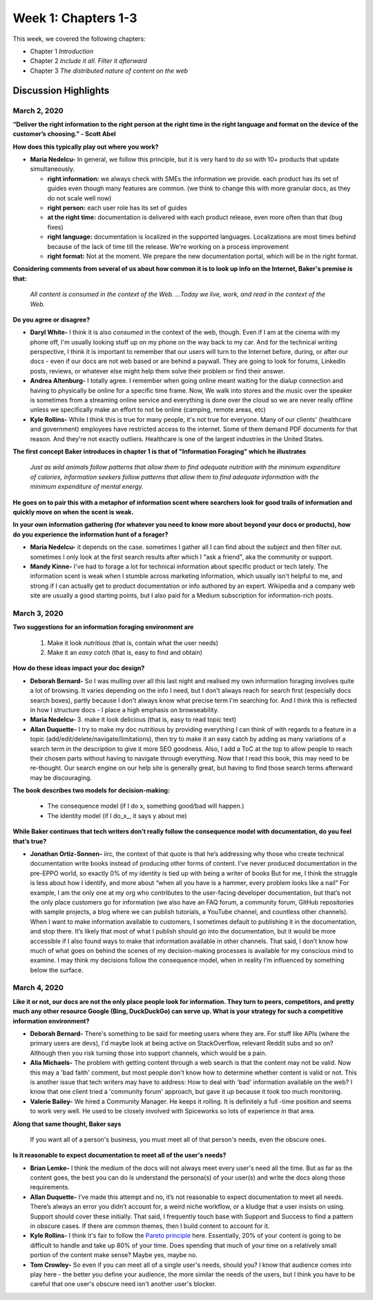 ==================================
Week 1: Chapters 1-3
==================================

This week, we covered the following chapters:

* Chapter 1 *Introduction*
* Chapter 2 *Include it all. Filter it afterward*
* Chapter 3 *The distributed nature of content on the web*

Discussion Highlights
---------------------

March 2, 2020
^^^^^^^^^^^^^

**“Deliver the right information to the right person at the right time in the right language and format on the device of the customer’s choosing.” - Scott Abel**

**How does this typically play out where you work?**

* **Maria Nedelcu-** In general, we follow this principle, but it is very hard to do so with 10+ products that update simultaneously.

  * **right information:** we always check with SMEs the information we provide. each product has its set of guides even though many features are common. (we think to change this with more granular docs, as they do not scale well now)
  * **right person:** each user role has its set of guides
  * **at the right time:** documentation is delivered with each product release, even more often than that (bug fixes)
  * **right language:** documentation is localized in the supported languages. Localizations are most times behind because of the lack of time till the release. We're working on a process improvement
  * **right format:** Not at the moment. We prepare the new documentation portal, which will be in the right format.

**Considering comments from several of us about how common it is to look up info on the Internet, Baker's premise is that:**

  *All content is consumed in the context of the Web. ...Today we live, work, and read in the context of the Web.*

**Do you agree or disagree?**

* **Daryl White-** I think it is also *consumed* in the context of the web, though. Even if I am at the cinema with my phone off, I'm usually looking stuff up on my phone on the way back to my car. And for the technical writing perspective, I think it is important to remember that our users will turn to the Internet before, during, or after our docs - even if our docs are not web based or are behind a paywall. They are going to look for forums, LinkedIn posts, reviews, or whatever else might help them solve their problem or find their answer.

* **Andrea Altenburg-** I totally agree. I remember when going online meant waiting for the dialup connection and having to physically be online for a specific time frame. Now, We walk into stores and the music over the speaker is sometimes from a streaming online service and everything is done over the cloud so we are never really offline unless we specifically make an effort to not be online (camping, remote areas, etc)

* **Kyle Rollins-** While I think this is true for many people, it's not true for everyone. Many of our clients' (healthcare and government) employees have restricted access to the internet. Some of them demand PDF documents for that reason. And they're not exactly outliers. Healthcare is one of the largest industries in the United States.

**The first concept Baker introduces in chapter 1 is that of "Information Foraging" which he illustrates**

  *Just as wild animals follow patterns that allow them to find adequate nutrition with the minimum expenditure of calories, information seekers follow patterns that allow them to find adequate information with the minimum expenditure of mental energy.*

**He goes on to pair this with a metaphor of information scent where searchers look for good trails of information and quickly move on when the scent is weak.**

**In your own information gathering (for whatever you need to know more about beyond your docs or products), how do you experience the information hunt of a forager?**

* **Maria Nedelcu-** it depends on the case. sometimes I gather all I can find about the subject and then filter out. sometimes I only look at the first search results after which I "ask a friend", aka the community or support.

* **Mandy Kinne-** I've had to forage a lot for technical information about specific product or tech lately. The information scent is weak when I stumble across marketing information, which usually isn't helpful to me, and strong if I can actually get to product documentation or info authored by an expert. Wikipedia and a company web site are usually a good starting points, but I also paid for a Medium subscription for information-rich posts.

March 3, 2020
^^^^^^^^^^^^^
**Two suggestions for an information foraging environment are**

  1. Make it look *nutritious* (that is, contain what the user needs)
  2. Make it an *easy catch* (that is, easy to find and obtain)

**How do these ideas impact your doc design?**

* **Deborah Bernard-** So I was mulling over all this last night and realised my own information foraging involves quite a lot of browsing. It varies depending on the info I need, but I don't always reach for search first (especially docs search boxes), partly because I don't always know what precise term I'm searching for. And I think this is reflected in how I structure docs - I place a high emphasis on browseability.
* **Maria Nedelcu-** 3. make it look delicious (that is, easy to read topic text)
* **Allan Duquette-** I try to make my doc nutritious by providing everything I can think of with regards to a feature in a topic (add/edit/delete/navigate/limitations), then try to make it an easy catch by adding as many variations of a search term in the description to give it more SEO goodness. Also, I add a ToC at the top to allow people to reach their chosen parts without having to navigate through everything. Now that I read this book, this may need to be re-thought. Our search engine on our help site is generally great, but having to find those search terms afterward may be discouraging.

**The book describes two models for decision-making:**

  - The consequence model (if I do x, something good/bad will happen.)
  - The identity model (if I \do_x_, it says y about me)

**While Baker continues that tech writers don’t really follow the consequence model with documentation, do you feel that’s true?**

* **Jonathan Ortiz-Sonnen-** iirc, the context of that quote is that he’s addressing why those who create technical documentation write books instead of producing other forms of content. I’ve never produced documentation in the pre-EPPO world, so exactly 0% of my identity is tied up with being a writer of books  But for me, I think the struggle is less about how I identify, and more about “when all you have is a hammer, every problem looks like a nail”
  For example, I am the only one at my org who contributes to the user-facing developer documentation, but that’s not the only place customers go for information (we also have an FAQ forum, a community forum, GitHub repositories with sample projects, a blog where we can publish tutorials, a YouTube channel, and countless other channels). When I want to make information available to customers, I sometimes default to publishing it in the documentation, and stop there. It’s likely that most of what I publish should go into the documentation, but it would be more accessible if I also found ways to make that information available in other channels.
  That said, I don’t know how much of what goes on behind the scenes of my decision-making processes is available for my conscious mind to examine. I may think my decisions follow the consequence model, when in reality I’m influenced by something below the surface.

March 4, 2020
^^^^^^^^^^^^^
**Like it or not, our docs are not the only place people look for information. They turn to peers, competitors, and pretty much any other resource Google (Bing, DuckDuckGo) can serve up. What is your strategy for such a competitive information environment?**

* **Deborah Bernard-** There's something to be said for meeting users where they are. For stuff like APIs (where the primary users are devs), I'd maybe look at being active on StackOverflow, relevant Reddit subs and so on? Although then you risk turning those into support channels, which would be a pain.
* **Alia Michaels-** The problem with getting content through a web search is that the content may not be valid. Now this may a 'bad faith' comment, but most people don't know how to determine whether content is valid or not. This is another issue that tech writers may have to address: How to deal with 'bad' information available on the web? I know that one client tried a 'community forum' approach, but gave it up because it took too much monitoring.
* **Valerie Bailey-** We hired a Community Manager. He keeps it rolling. It is definitely a full -time position and seems to work very well. He used to be closely involved with Spiceworks so lots of experience in that area.

**Along that same thought, Baker says**

  If you want all of a person's business, you must meet all of that person's needs, even the obscure ones.

**Is it reasonable to expect documentation to meet all of the user's needs?**

* **Brian Lemke-** I think the medium of the docs will not always meet every user's need all the time. But as far as the content goes, the best you can do is understand the persona(s) of your user(s) and write the docs along those requirements.
* **Allan Duquette-** I’ve made this attempt and no, it’s not reasonable to expect documentation to meet all needs. There’s always an error you didn’t account for, a weird niche workflow, or a kludge that a user insists on using. Support should cover these initially. That said, I frequently touch base with Support and Success to find a pattern in obscure cases. If there are common themes, then I build content to account for it.
* **Kyle Rollins-** I think it's fair to follow the `Pareto principle <https://en.wikipedia.org/wiki/Pareto_principle>`_ here.
  Essentially, 20% of your content is going to be difficult to handle and take up 80% of your time.
  Does spending that much of your time on a relatively small portion of the content make sense? Maybe yes, maybe no.
* **Tom Crowley-** So even if you can meet all of a single user's needs, should you?
  I know that audience comes into play here - the better you define your audience, the more similar the needs of the users, but I think you have to be careful that one user's obscure need isn't another user's blocker.
